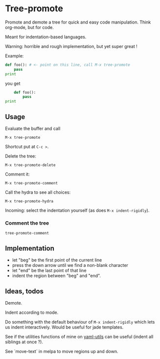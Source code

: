* Tree-promote

Promote and demote a tree for  quick and easy code manipulation. Think
org-mode, but for code.

Meant for indentation-based languages.

Warning: horrible and rough implementation, but yet super great !

Example:

#+BEGIN_SRC python
def foo(): # <- point on this line, call M-x tree-promote
    pass
print
#+END_SRC
you get
#+BEGIN_SRC python
    def foo():
        pass
print
#+END_SRC

** Usage

Evaluate the buffer and call
: M-x tree-promote

Shortcut put at =C-c >=.

Delete the tree:
: M-x tree-promote-delete

Comment it:
: M-x tree-promote-comment

Call the hydra to see all choices:
: M-x tree-promote-hydra

Incoming: select the indentation yourself (as does =M-x indent-rigidly=).

*** Comment the tree

=tree-promote-comment=

** Implementation

- let "beg" be the first point of the current line
- press the down arrow until we find a non-blank character
- let "end" be the last point of that line
- indent the region between "beg" and "end".

** Ideas, todos

Demote.

Indent according to mode.

Do something with the default  behaviour of =M-x indent-rigidly= which
lets us indent interactively. Would be useful for jade templates.

See if  the utilities functions  of mine  on [[https://gitlab.com/emacs-stuff/my-elisp/blob/master/yaml-utils.el][yaml-utils]] can  be useful
(indent all siblings at once ?).

See `move-text` in melpa to move regions up and down.

